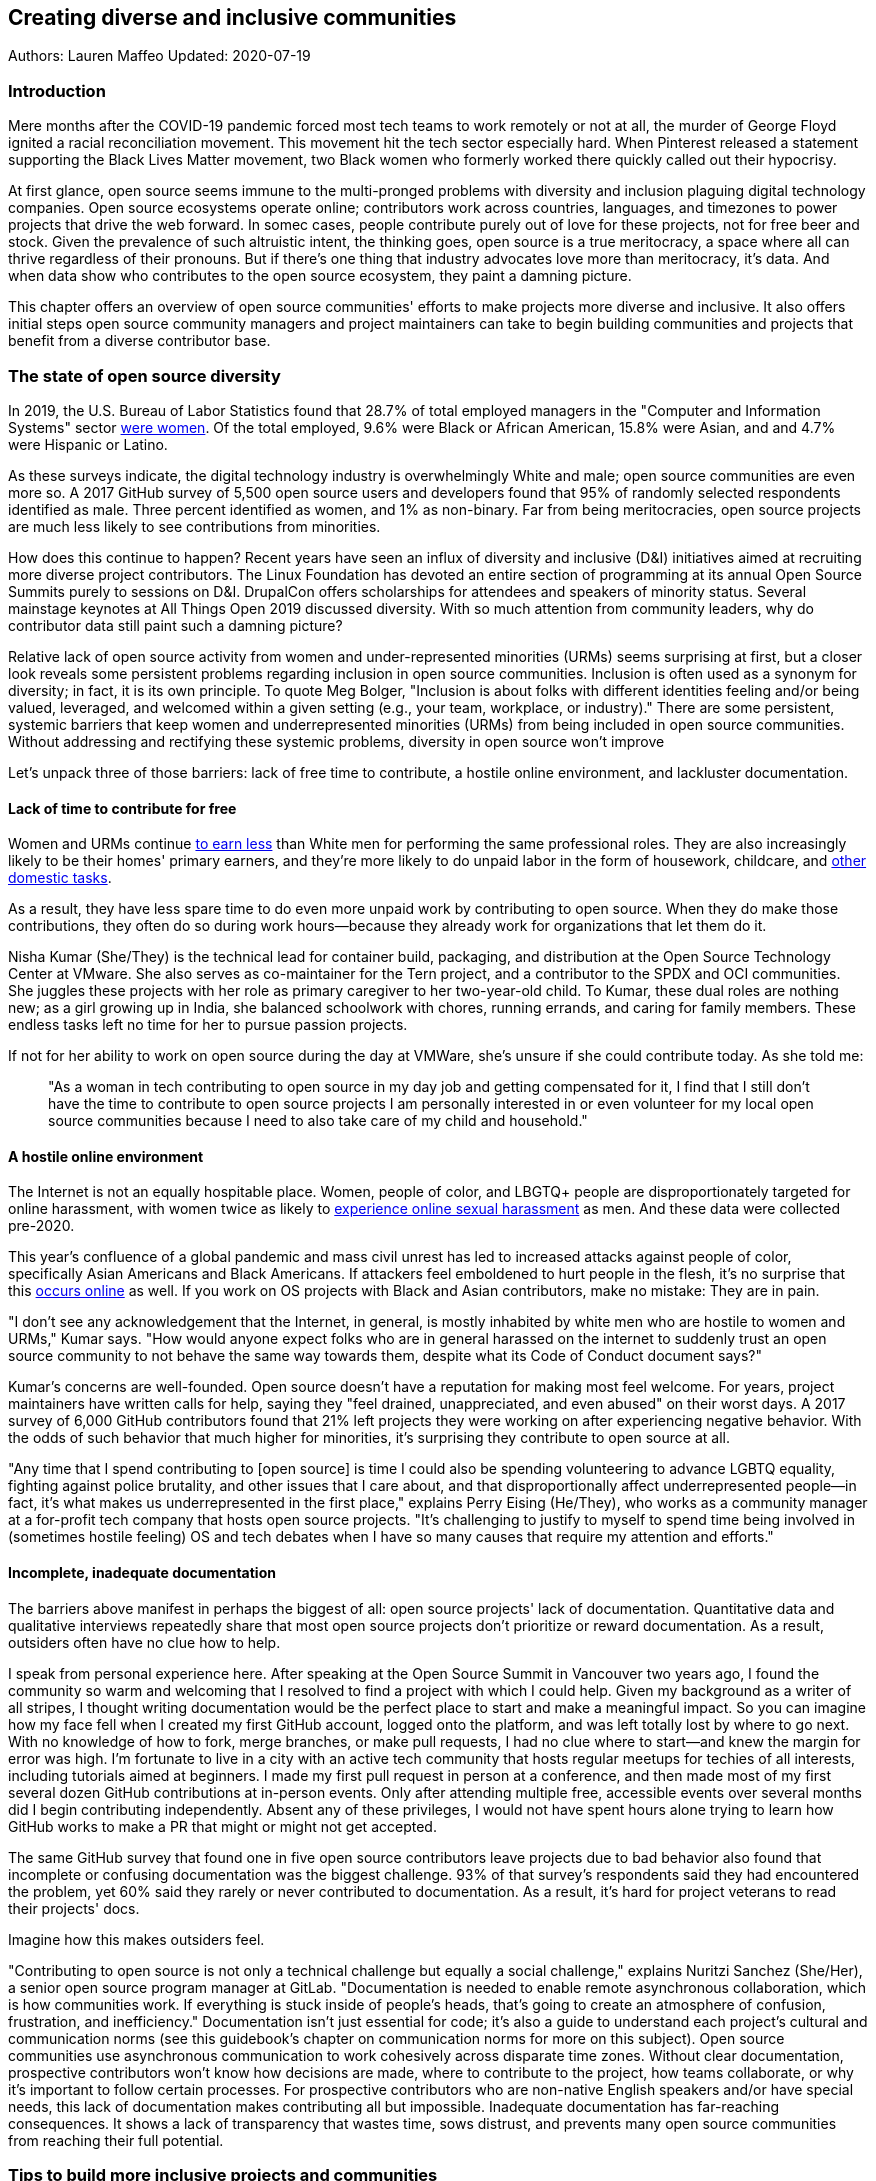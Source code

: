 == Creating diverse and inclusive communities
Authors: Lauren Maffeo
Updated: 2020-07-19

=== Introduction

Mere months after the COVID-19 pandemic forced most tech teams to work remotely or not at all, the murder of George Floyd ignited a racial reconciliation movement.
This movement hit the tech sector especially hard. When Pinterest released a statement supporting the Black Lives Matter movement, two Black women who formerly worked there quickly called out their hypocrisy.

At first glance, open source seems immune to the multi-pronged problems with diversity and inclusion plaguing digital technology companies.
Open source ecosystems operate online; contributors work across countries, languages, and timezones to power projects that drive the web forward.
In somec cases, people contribute purely out of love for these projects, not for free beer and stock.
Given the prevalence of such altruistic intent, the thinking goes, open source is a true meritocracy, a space where all can thrive regardless of their pronouns.
But if there's one thing that industry advocates love more than meritocracy, it's data.
And when data show who contributes to the open source ecosystem, they paint a damning picture.

This chapter offers an overview of open source communities' efforts to make projects more diverse and inclusive.
It also offers initial steps open source community managers and project maintainers can take to begin building communities and projects that benefit from a diverse contributor base.

=== The state of open source diversity

In 2019, the U.S. Bureau of Labor Statistics found that 28.7% of total employed managers in the "Computer and Information Systems" sector https://www.bls.gov/cps/cpsaat11.htm[were women].
Of the total employed, 9.6% were Black or African American, 15.8% were Asian, and and 4.7% were Hispanic or Latino.

As these surveys indicate, the digital technology industry is overwhelmingly White and male; open source communities are even more so.
A 2017 GitHub survey of 5,500 open source users and developers found that 95% of randomly selected respondents identified as male.
Three percent identified as women, and 1% as non-binary.
Far from being meritocracies, open source projects are much less likely to see contributions from minorities.

How does this continue to happen?
Recent years have seen an influx of diversity and inclusive (D&I) initiatives aimed at recruiting more diverse project contributors.
The Linux Foundation has devoted an entire section of programming at its annual Open Source Summits purely to sessions on D&I.
DrupalCon offers scholarships for attendees and speakers of minority status.
Several mainstage keynotes at All Things Open 2019 discussed diversity.
With so much attention from community leaders, why do contributor data still paint such a damning picture?

Relative lack of open source activity from women and under-represented minorities (URMs) seems surprising at first, but a closer look reveals some persistent problems regarding inclusion in open source communities. Inclusion is often used as a synonym for diversity; in fact, it is its own principle. To quote Meg Bolger, "Inclusion is about folks with different identities feeling and/or being valued, leveraged, and welcomed within a given setting (e.g., your team, workplace, or industry)." There are some persistent, systemic barriers that keep women and underrepresented minorities (URMs) from being included in open source communities. Without addressing and rectifying these systemic problems, diversity in open source won't improve

Let's unpack three of those barriers: lack of free time to contribute, a hostile online environment, and lackluster documentation.

==== Lack of time to contribute for free

Women and URMs continue https://www.weforum.org/agenda/2019/03/an-economist-explains-why-women-get-paid-less/[to earn less] than White men for performing the same professional roles.
They are also increasingly likely to be their homes' primary earners, and they're more likely to do unpaid labor in the form of housework, childcare, and https://www.unwomen.org/en/news/in-focus/csw61/redistribute-unpaid-work[other domestic tasks].

As a result, they have less spare time to do even more unpaid work by contributing to open source.
When they do make those contributions, they often do so during work hours—because they already work for organizations that let them do it.

Nisha Kumar (She/They) is the technical lead for container build, packaging, and distribution at the Open Source Technology Center at VMware.
She also serves as co-maintainer for the Tern project, and a contributor to the SPDX and OCI communities.
She juggles these projects with her role as primary caregiver to her two-year-old child.
To Kumar, these dual roles are nothing new; as a girl growing up in India, she balanced schoolwork with chores, running errands, and caring for family members.
These endless tasks left no time for her to pursue passion projects.

If not for her ability to work on open source during the day at VMWare, she's unsure if she could contribute today. As she told me:

____
"As a woman in tech contributing to open source in my day job and getting compensated for it, I find that I still don't have the time to contribute to open source projects I am personally interested in or even volunteer for my local open source communities because I need to also take care of my child and household."
____

==== A hostile online environment

The Internet is not an equally hospitable place.
Women, people of color, and LBGTQ+ people are disproportionately targeted for online harassment, with women twice as likely to https://hbr.org/2020/06/youre-not-powerless-in-the-face-of-online-harassment[experience online sexual harassment] as men.
And these data were collected pre-2020.

This year's confluence of a global pandemic and mass civil unrest has led to increased attacks against people of color, specifically Asian Americans and Black Americans.
If attackers feel emboldened to hurt people in the flesh, it's no surprise that this https://www.nytimes.com/2020/07/11/business/media/tucker-carlson-writer-blake-neff.html[occurs online] as well.
If you work on OS projects with Black and Asian contributors, make no mistake: They are in pain.

"I don't see any acknowledgement that the Internet, in general, is mostly inhabited by white men who are hostile to women and URMs," Kumar says.
"How would anyone expect folks who are in general harassed on the internet to suddenly trust an open source community to not behave the same way towards them, despite what its Code of Conduct document says?"

Kumar's concerns are well-founded.
Open source doesn't have a reputation for making most feel welcome.
For years, project maintainers have written calls for help, saying they "feel drained, unappreciated, and even abused" on their worst days.
A 2017 survey of 6,000 GitHub contributors found that 21% left projects they were working on after experiencing negative behavior.
With the odds of such behavior that much higher for minorities, it's surprising they contribute to open source at all.

"Any time that I spend contributing to [open source] is time I could also be spending volunteering to advance LGBTQ equality, fighting against police brutality, and other issues that I care about, and that disproportionally affect underrepresented people—in fact, it's what makes us underrepresented in the first place," explains Perry Eising (He/They), who works as a community manager at a for-profit tech company that hosts open source projects.
"It's challenging to justify to myself to spend time being involved in (sometimes hostile feeling) OS and tech debates when I have so many causes that require my attention and efforts."

==== Incomplete, inadequate documentation

The barriers above manifest in perhaps the biggest of all: open source projects' lack of documentation.
Quantitative data and qualitative interviews repeatedly share that most open source projects don't prioritize or reward documentation.
As a result, outsiders often have no clue how to help.

I speak from personal experience here. After speaking at the Open Source Summit in Vancouver two years ago, I found the community so warm and welcoming that I resolved to find a project with which I could help.
Given my background as a writer of all stripes, I thought writing documentation would be the perfect place to start and make a meaningful impact.
So you can imagine how my face fell when I created my first GitHub account, logged onto the platform, and was left totally lost by where to go next.
With no knowledge of how to fork, merge branches, or make pull requests, I had no clue where to start—and knew the margin for error was high.
I'm fortunate to live in a city with an active tech community that hosts regular meetups for techies of all interests, including tutorials aimed at beginners.
I made my first pull request in person at a conference, and then made most of my first several dozen GitHub contributions at in-person events.
Only after attending multiple free, accessible events over several months did I begin contributing independently.
Absent any of these privileges, I would not have spent hours alone trying to learn how GitHub works to make a PR that might or might not get accepted.

The same GitHub survey that found one in five open source contributors leave projects due to bad behavior also found that incomplete or confusing documentation was the biggest challenge.
93% of that survey’s respondents said they had encountered the problem, yet 60% said they rarely or never contributed to documentation.
As a result, it's hard for project veterans to read their projects' docs.

Imagine how this makes outsiders feel.

"Contributing to open source is not only a technical challenge but equally a social challenge," explains Nuritzi Sanchez (She/Her), a senior open source program manager at GitLab.
"Documentation is needed to enable remote asynchronous collaboration, which is how communities work.
If everything is stuck inside of people’s heads, that’s going to create an atmosphere of confusion, frustration, and inefficiency."
Documentation isn't just essential for code; it's also a guide to understand each project's cultural and communication norms (see this guidebook's chapter on communication norms for more on this subject).
Open source communities use asynchronous communication to work cohesively across disparate time zones.
Without clear documentation, prospective contributors won't know how decisions are made, where to contribute to the project, how teams collaborate, or why it's important to follow certain processes.
For prospective contributors who are non-native English speakers and/or have special needs, this lack of documentation makes contributing all but impossible. 
Inadequate documentation has far-reaching consequences.
It shows a lack of transparency that wastes time, sows distrust, and prevents many open source communities from reaching their full potential.

=== Tips to build more inclusive projects and communities

Despite these barriers to entry, there's good news for maintainers: You hold enormous power to improve your project's culture by making it more inclusive.
Community members, especially those of minority status, have discussed the lack of diversity and inclusion for years.
Now, it's time for project maintainers to act by weaving inclusion throughout their project strategies - not making it an afterthought years later.
"[Diversity and inclusion] keynotes might have lofty ideals designed to raise awareness and some might even argue that they were useful at one point (maybe), but we've moved beyond that," argues Lisa-Marie Namphy [She/Her], who runs Cloud Native Containers, the world's largest Cloud Native Computing Foundation (CNCF) user group.

"Our communities are saying that it's time to act! And action means a change of policies, fund initiatives, quotas, so many things.
The communities are asking for accountability, from the foundations who run them to the corporations who fund them."
If creating an inclusive community sounds overwhelming, remember that the community wants to help.
If you're a project maintainer yourself, you don't have to do this work alone.
In fact, taking the steps below with a trusted team will help improve your project for all.

==== 1. Stop saying you're a meritocracy

The first step to a more inclusive open source project involves bursting the meritocracy bubble: The more you believe in meritocracy, the more biased your project is https://www2.deloitte.com/au/en/blog/diversity-inclusion-blog/2019/meritocracy-unraveling-paradox.html[likely to be].

Why? Purely meritocratic projects https://gap.hks.harvard.edu/paradox-meritocracy-organizations[don't acknowledge] that people enter on unequal playing fields.
If an open source maintainer isn't aware that women often  have less time to contribute, or that LGBTQ+ contributors are more likely to endure online abuse, they won't take steps to make the community more inclusive.
As a result, they risk losing the diverse contributors they worked hard to recruit.
Terri Oda (She/Her) volunteers for the Python Software Foundation and Google's Summer of Code alongside her role as an open source security researcher at Intel.
She says claims of meritocracy make her cringe.
Why?
Such statements cause maintainers to ignore opportunities to get more people involved in projects, even in cases where the open source community gathers in person.
"For example, say you're running code sprints at a conference and want to increase the number of women," Oda says.
"If you're thinking about merit and skills, you're going to wind up offering more intro-to-sprinting type content or whining about the university pipeline.
But if you look at the bigger picture, you might realize that the conference offers childcare during the main conference, but it stops when sprints start.
Or that the venue isn't in a safe area and the sprints run until after dark."
The first step to build a more inclusive environment is self-awareness.
Open source contributors enter projects with a range of lived experiences that affect how—and if—they show up.
Sitting with and reflecting on this fact is the first, most crucial step.
The next step is to take an honest look at your project's current community, and take note of who is—and isn't—there.
If your project contributors all, or even mostly, look like you, that's a huge red flag that an inclusive overhaul is in order. 

==== 2. Prioritize your project's documentation

A 2019 Stack Overflow study found that about 41% of developers have less than five years of experience.
Between these young technologists and current emphasis on STEM education, there are lots of opportunities to welcome new OS contributors.
In order to do so, project maintainers must lower barriers to entry - and clear, concise documentation is the first step. 
Zach Corleissen (he/they) is the lead technical writer for The Linux Foundation (LF) who recently revised a large architectural document for the LF Energy Foundation. He also serves as one of the co-chairs for the Kubernetes documentation special interest group (SIG Docs). Kubernetes was his first OSS project, and it quickly became one of the most prolific projects in modern open source. Its rapid growth allowed Corleissen to own important aspects of its documentation, and revise it to become more reader-friendly.
"Insisting that code is self-documenting is a form of gatekeeping [and] an example of an unhealthy project culture," Corleissen says.
"I think the devaluation often comes from developers who see a static generator stack and think, 'How hard can it be?'
One of my least favorite dismissive phrases: 'It's just a pile of Markdown.'
If only it were that easy!
Documentation is code for an environment where no chipsets are identical; kernel defaults are hostile; RAM is variable; storage is subject to random external dependencies; and production regularly fails despite optimal conditions, or inversely, succeeds in spite of obvious CI failures."
To track progress, the SIG Docs group does a quarterly review where they measure the progress of their previous quarter's goals and prioritize work for the upcoming quarter.
One of their community rules centers on ownership: In order to adopt a goal, a project needs a specific person willing to drive it.
That creates even more onus on contributors to find new contributors. 

==== 3. Create and enforce a clear Code of Conduct

If your project doesn't already have a Code of Conduct (CoC), it's never too late to make one (see this guidebook's chapter on governance for tips of getting started).
They are an expectation for modern open source initiatives, from long-term projects to two-day conferences.
In my own research for this chapter, several open source contributors said they won't consider joining new projects that lack clear CoCs; for these URMs, the risk of joining an unwelcoming if not hostile community is too high.
"Having a code of conduct would be big for me," explains Natalie Zamani (She/Her), Senior Software Engineer at Apple.
"And then something as seemingly unrelated as not tolerating project contributors espousing racist/sexist/homophobic/transphobic ideas, even if it’s not related to their project work.
I wouldn’t feel comfortable working with individuals who hold such views, full stop. And I’ve seen a few projects that would otherwise be interesting to me where that’s tolerated."

As the former President and Chairperson of the Board of Directors for the GNOME Foundation, Sanchez helped create GNOME's event CoC.
She says that while the Contributor’s Covenant is the default Code of Conduct for a lot of OS communities, translating it to an events format took some creative work—and a lot of feedback from the GNOME community.

"No matter the type of CoC you’re rolling out, having a transparent plan and timeline is key," Sanchez says.
"At GNOME, we created a working group after one of our annual conferences to start drafting a code of conduct.
We passed the notion of a working group by the Board of Directors to make sure that they were onboard.
They made a community-wide announcement letting people know the process: a working group would be drafting the CoC, sending to community for revisions, the Board would then see the revised draft and vote, and then the membership would vote at the Annual General Meeting."

Despite the key role of community feedback, Sanchez says the CoC should be owned by a governing body within your project.
CoCs remain a touchy subject in open source communities, and not all open source contributors believe they're necessary.
A governing body (or at least a committee) comprised of diverse contributors and shares the creation process can help alleviate disagreements.
Once you've created your governing body, assign members to own specific tasks.
These include a Chair who can break voter ties, moderators to enforce the Code of Conduct, and mentors to train the community.
It's essential for all community members—especially URMs—to see that project leads protect their safety and integrity.

"I am a firm believer that signalling is very important, but that broken trust is difficult to repair," Eising explains.
"Don't signal to minorities that you are ready to embrace them before you actually are—that's like inviting someone who uses a wheelchair to a party on the first floor with no elevator.
That person won't trust you again to think about your needs appropriately.
Organizations need to look within and really assess before making a reach out."

==== 4. Reward contributions beyond code

In her time working on open source, Sanchez says that most projects focus on attracting a narrow set of contributors: Engineering, Design, Translation, Documentation, and Outreach. Despite how broad that sounds, she'd like to see a lot more roles and contributions be rewarded:

Career Development Target
Teams within OSS orgs to check out
Why
Sales / Business Development
Fundraising, partnerships
Both of these things require you to pitch the value of the open source  community / project and require you to develop your communication and negotiation skills, among other things
Marketing
engagement, marketing, or outreach teams
Some projects may not even have this set up and are in need of someone to help! Even if you don’t have a lot of experience in this, you may have more experience than anyone else in that community and it’s your chance to build something from scratch. This could look really amazing on a resume!
Strategy
Board of Directors / governance team, community team
It depends a bit on the maturity of the organization, but typically there’s a lot of room for building your strategy skills when on the board of Directors. You have a birds-eye view of the project, typically have say over project finances, and can help define goals and move the project forward at a whole new level. Since you can’t get there right away, leading initiatives can help you build those skills and there’s often a lot of room for people to step in and own big chunks on OSS community teams
Data Science
Community team, Board of Directors
What kind of data is being collected to ensure that initiatives are successful? Measuring a community’s health is something that more and more people are interested in and there’s a need for data heads to help
Graphic Design
marketing team, technical projects
There’s a lot of need for graphic design for brand and marketing initiatives, and in general to help make the project more mature. Some projects may not even have established brand guidelines, and there’s a big need for more designers in general
Project Management / Program Management
engagement, marketing, outreach, documentation, community teams
There is a huge need for highly organized people who can create processes and structure. Many initiatives fall to the side because there isn’t someone to help push it along and make it happen
Product Management
any technical project, new initiatives, website, newcomers initiatives
Product management is essential at companies, and yet it’s something that isn’t always easily found within OSS. There’s a lot of room for PMs to jump in to help create more innovative products and help bridge the gap between communities and businesses, helping to expand the project’s reach
Legal 
Board of Directors, community team
There's a growing need for more people who are able to navigate open source related legal matters. Lawyers may get a lot of great experience working on community teams or sitting on the Board of Directors
HR/People
Board of Directors, community team, newcomers initiatives 
We need people who care about people and want to make the community awesome.
This helps with newcomers initiatives and lowering the barrier of entry, as well as retention. It also may help the community gain better communication practices. 

This list isn't exhaustive, nor is it applicable to all projects.
The goal is to look at your own OS project's holistic needs in the short and long terms, then recruit contributors to fill specific gaps.
Doing so allows you to create a governing board with representatives that own specific aspects of the project and contribute to its growth. 
Nithya Ruff (She/Her) leads the Open Source Program Office for Comcast and serves as Chair of the Linux Foundation board.
In more than two decades of open source work, she has seen how ignoring crucial skills—including legal issues such as copyrights and trademarks—can keep a project from achieving long-term success. Recruiting and rewarding diverse contributions also plays a key role in preventing burnout, which project maintainers have been increasingly vocal about.
"It is unfair to expect the maintainer or the developer who started the project or leads the project to care for all of these issues, [or] have the skills to do it," Ruff says.
"All forms of contribution need to be valued [because this] brings diversity of people into the project, which makes the project more vibrant and innovative.
Foundations like the Apache Software Foundation, Linux Foundation bring all of these contributions to the table for their hosted projects.
This allows the project to more successfully build a broader ecosystem."

==== 5. Mentor new talent to grow and lead the project

Eleven years after co-founding Redis, Salvatore Sanfilippo announced plans to step down as project maintainer of the NoSQL database.
He named Yossi Gottlieb and Oran Agra as his successors to maintain the Redis project.
In doing so, the Redis governance model got a refresh.

Rather than keeping Redis's prior BDFL style, Gottlieb and Agra built a new, lighter governance model.
It involves electing a small group of longtime Redis developers to act as core contributors and uphold the project's Code of Conduct.

Regardless of your own project's governance model, you must include a way to train key contributors to assume leadership roles.
This achieves three key goals:

. Helping new contributors learn how they can grow
. Rewarding contributors who own key aspects of the project
. Preventing maintainer burnout

This last point is noteworthy: Sanfilippo said when he stepped down from Redis that despite his passion for coding, he never aspired to maintain a project.
Without new leaders to step up—and documentation sharing how contributors can assume such roles—maintainers risk either working on projects when they no longer want to or having the project stall.
Likewise, the project risks depriving others of the chance to step up. 

The act of building and maintaining a mentorship program is inclusive in itself.
Several open source leaders interviewed for this book said they see a clear need for more mentorship in open source at large, and a desire to do it themselves.
In some cases, open source contributors believe so much in the power of mentorship that they restructured their contributions to include it.
And, because they were mindful of their own time limitations, they offered flexibility to new leaders as well.

"My open source contributions definitely changed even before I became a parent," explains Oda.
"As the coordinator for a global mentoring program that happens in the summer, I had to plan some years ahead to build a volunteer team that could do everything I do. So, I handed off some of my other projects more completely and never went back to them.
"Since new moms typically get less than one hour of free time per day, the key for me has been aligning the open source I want to do with the open source that work wanted to pay me for.
I worked to take CVE Binary Tool open source after I returned from maternity leave, and worked with my boss to make sure I could have time to mentor students as part of my maintainer role."

To build your own mentorship program, Sanchez says to focus on four actions and initiatives:

____
Create learning opportunities often. Find ways to help people learn what you do and how you do it. Don’t just wait for formal internship or mentorship programs, but take advantage of those if you can. Consider recording videos, holding AMAs, participating in events, etc. Be open to communicating with people informally in order to build relationships and trust so that you can help develop those with potential. Cast your net wide and you'll probably find those gem contributors who are ready to step in to help bring your project to a whole new level. 

Be a connector. Try to have a mental map of prominent contributors in your community and their strengths. Share the mentorship by introducing newcomers to several people. Burnout is real on the mentor side and you want to make sure that there are other people your mentee can reach if you need to take a break or just get busy. 

Make sure that there’s a chat tool specifically for community interactions. In order to build trust, people need private spaces. Chat facilitates conversations and collaboration, and also allows people to message you directly. To avoid burnout, you may want to have a chat tool available just for your community / work conversations and a chat tool just for your personal life. That way, you can turn off all notifications on one tool if you need a break, or just simply have that mental separation thanks to differences in UX. 

Connect through events. Events provide a powerful opportunity for you to connect with potential mentees. At these events, try to plan fun activities that are designed to help people connect informally. This may mean having a people-bingo where people have to ask each other questions to enter a raffle, or it could be a city tour, or a game night. Fun activities throughout the year can facilitate authentic relationships, which can also help people overcome fear of contribution.
____

==== 6. Commit to continuous improvement

The work of inclusion is never done.
It's ongoing.
As your project grows, you will find new gaps to fill, questions to document, and additions to the Code of Conduct.
As your community becomes more inclusive, it might feel like you're finding more ways you've fallen short.
Uncomfortable as this is, it's actually a good thing.
It means you've done the hard work of committing to keep on getting better.
And, if you've done the work of building an inclusive team, you won't do this work alone.
Instead, you'll share the work with your community, giving everyone the chance to share their feedback.

To keep the dialogue ongoing and open, give your community options to leave feedback on their experiences.
This can range from quarterly surveys to giving contributors the freedom to create channels in your project's Slack, Discourse, etc. chat about mental health, being a person of color, how to handle negotiations, etc.
Such channels give contributors ways to connect socially, which is crucial for increasing asynchronous collaboration.
It also gives you new ways to support contributors so they can contribute more fully.

"I am hearing-impaired, and I requested that the All Things Open Conference consider that when in larger venues where keynotes were speaking and there were no specific adaptations for those of us who were not able to hear," explains Don Watkins (He/Him), a community correspondent for OpenSource.com who has been active in the Linux community for two decades.
"I was particularly impressed when attending the Creative Commons Global Summit in Toronto in 2018, where nearly all presentations were accompanied by folks who signed and also provide simultaneous closed captioning of all speakers."

Inclusion isn't a one-time pull request, which makes it such an important problem to solve.
Without building and sustaining inclusive communities, there's no hope of improving diversity of open source contributors.
To receuit new talent, prevent maintainer burnout, and create affirming online environments, open source maintainers should commit to inclusion.
Change starts from within, and when diverse tech talent sees your inclusive efforts, they will be much more likey to join.

"Make it easy for people to get involved and to contribute back," says Ruff.
"The mark of a good project is not how complex it is, but how easy it is to get involved."
